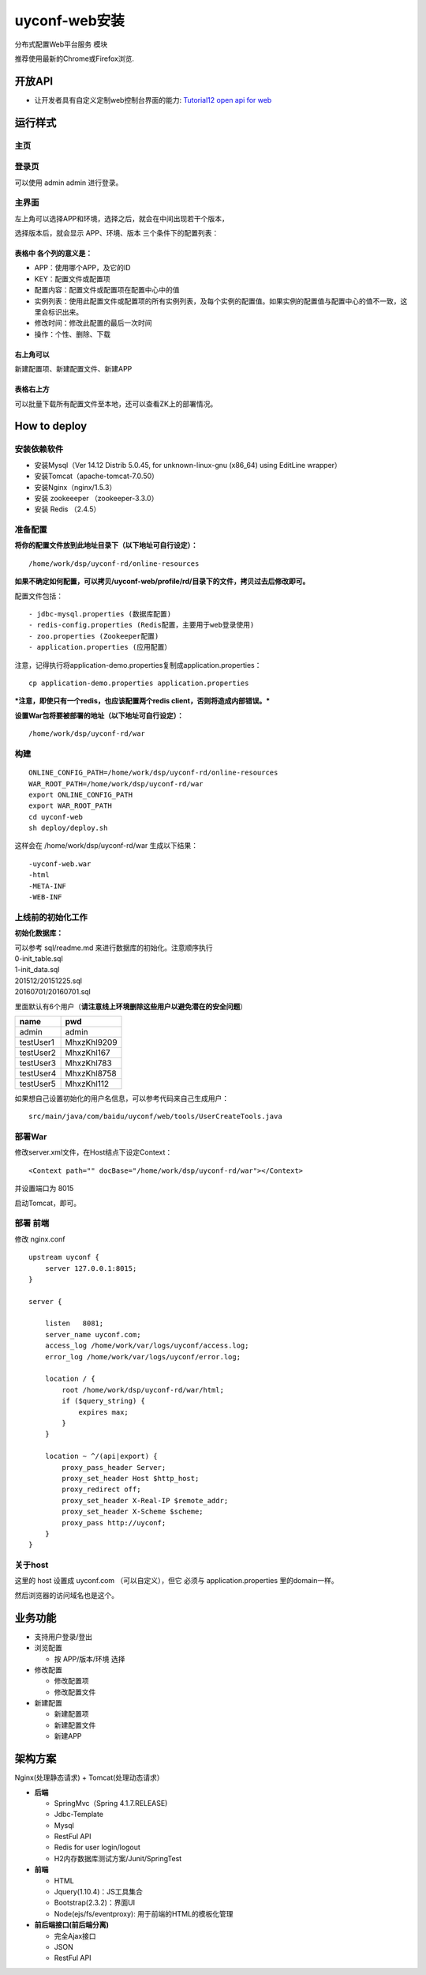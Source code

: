 uyconf-web安装
===============

分布式配置Web平台服务 模块

推荐使用最新的Chrome或Firefox浏览.

开放API
-------

-  让开发者具有自定义定制web控制台界面的能力: `Tutorial12 open api for
   web <../../tutorial-web/12-open-api-for-web.html>`__

运行样式
--------

主页
~~~~

|image0|

登录页
~~~~~~

可以使用 admin admin 进行登录。

|image1|

主界面
~~~~~~

|image2|

左上角可以选择APP和环境，选择之后，就会在中间出现若干个版本，

选择版本后，就会显示 APP、环境、版本 三个条件下的配置列表：

|image3|

表格中 各个列的意义是：
^^^^^^^^^^^^^^^^^^^^^^^

-  APP：使用哪个APP，及它的ID
-  KEY：配置文件或配置项
-  配置内容：配置文件或配置项在配置中心中的值
-  实例列表：使用此配置文件或配置项的所有实例列表，及每个实例的配置值。如果实例的配置值与配置中心的值不一致，这里会标识出来。
-  修改时间：修改此配置的最后一次时间
-  操作：个性、删除、下载

右上角可以
^^^^^^^^^^

新建配置项、新建配置文件、新建APP

表格右上方
^^^^^^^^^^

可以批量下载所有配置文件至本地，还可以查看ZK上的部署情况。

How to deploy
-------------

安装依赖软件
~~~~~~~~~~~~

-  安装Mysql（Ver 14.12 Distrib 5.0.45, for unknown-linux-gnu (x86\_64)
   using EditLine wrapper）
-  安装Tomcat（apache-tomcat-7.0.50）
-  安装Nginx（nginx/1.5.3）
-  安装 zookeeeper （zookeeper-3.3.0）
-  安装 Redis （2.4.5）

准备配置
~~~~~~~~

**将你的配置文件放到此地址目录下（以下地址可自行设定）：**

::

    /home/work/dsp/uyconf-rd/online-resources

**如果不确定如何配置，可以拷贝/uyconf-web/profile/rd/目录下的文件，拷贝过去后修改即可。**

配置文件包括：

::

    - jdbc-mysql.properties (数据库配置)
    - redis-config.properties (Redis配置，主要用于web登录使用)
    - zoo.properties (Zookeeper配置)
    - application.properties (应用配置）

注意，记得执行将application-demo.properties复制成application.properties：

::

    cp application-demo.properties application.properties 

***注意，即使只有一个redis，也应该配置两个redis
client，否则将造成内部错误。***

**设置War包将要被部署的地址（以下地址可自行设定）：**

::

    /home/work/dsp/uyconf-rd/war

构建
~~~~

::

    ONLINE_CONFIG_PATH=/home/work/dsp/uyconf-rd/online-resources
    WAR_ROOT_PATH=/home/work/dsp/uyconf-rd/war
    export ONLINE_CONFIG_PATH
    export WAR_ROOT_PATH
    cd uyconf-web
    sh deploy/deploy.sh

这样会在 /home/work/dsp/uyconf-rd/war 生成以下结果：

::

    -uyconf-web.war
    -html  
    -META-INF  
    -WEB-INF

上线前的初始化工作
~~~~~~~~~~~~~~~~~~

**初始化数据库：**

| 可以参考 sql/readme.md 来进行数据库的初始化。注意顺序执行
| 0-init\_table.sql
| 1-init\_data.sql
| 201512/20151225.sql
| 20160701/20160701.sql

里面默认有6个用户（\ **请注意线上环境删除这些用户以避免潜在的安全问题**\ ）

+-------------+---------------+
| name        | pwd           |
+=============+===============+
| admin       | admin         |
+-------------+---------------+
| testUser1   | MhxzKhl9209   |
+-------------+---------------+
| testUser2   | MhxzKhl167    |
+-------------+---------------+
| testUser3   | MhxzKhl783    |
+-------------+---------------+
| testUser4   | MhxzKhl8758   |
+-------------+---------------+
| testUser5   | MhxzKhl112    |
+-------------+---------------+

如果想自己设置初始化的用户名信息，可以参考代码来自己生成用户：

::

    src/main/java/com/baidu/uyconf/web/tools/UserCreateTools.java

部署War
~~~~~~~

修改server.xml文件，在Host结点下设定Context：

::

    <Context path="" docBase="/home/work/dsp/uyconf-rd/war"></Context>

并设置端口为 8015

启动Tomcat，即可。

部署 前端
~~~~~~~~~

修改 nginx.conf

::

    upstream uyconf {
        server 127.0.0.1:8015;
    }

    server {

        listen   8081;
        server_name uyconf.com;
        access_log /home/work/var/logs/uyconf/access.log;
        error_log /home/work/var/logs/uyconf/error.log;

        location / {
            root /home/work/dsp/uyconf-rd/war/html;
            if ($query_string) {
                expires max;
            }
        }

        location ~ ^/(api|export) {
            proxy_pass_header Server;
            proxy_set_header Host $http_host;
            proxy_redirect off;
            proxy_set_header X-Real-IP $remote_addr;
            proxy_set_header X-Scheme $scheme;
            proxy_pass http://uyconf;
        }
    }

关于host
~~~~~~~~

这里的 host 设置成 uyconf.com （可以自定义），但它 必须与
application.properties 里的domain一样。

然后浏览器的访问域名也是这个。

业务功能
--------

-  支持用户登录/登出
-  浏览配置

   -  按 APP/版本/环境 选择

-  修改配置

   -  修改配置项
   -  修改配置文件

-  新建配置

   -  新建配置项
   -  新建配置文件
   -  新建APP

架构方案
--------

Nginx(处理静态请求) + Tomcat(处理动态请求）

-  **后端**

   -  SpringMvc（Spring 4.1.7.RELEASE)
   -  Jdbc-Template
   -  Mysql
   -  RestFul API
   -  Redis for user login/logout
   -  H2内存数据库测试方案/Junit/SpringTest

-  **前端**

   -  HTML
   -  Jquery(1.10.4)：JS工具集合
   -  Bootstrap(2.3.2)：界面UI
   -  Node(ejs/fs/eventproxy): 用于前端的HTML的模板化管理

-  **前后端接口(前后端分离)**

   -  完全Ajax接口
   -  JSON
   -  RestFul API

.. |image0| image:: http://ww1.sinaimg.cn/mw1024/60c9620fgw1ekdfiw180rj20vt0gawfr.jpg
.. |image1| image:: http://ww4.sinaimg.cn/mw1024/60c9620fgw1ekdfjkgbdcj20t70ie757.jpg
.. |image2| image:: http://ww3.sinaimg.cn/mw1024/60c9620fgw1emxv1nw0u4j20qp0homy0.jpg
.. |image3| image:: http://ww1.sinaimg.cn/mw1024/60c9620fgw1emyww39wjmj20qw0keq6m.jpg

